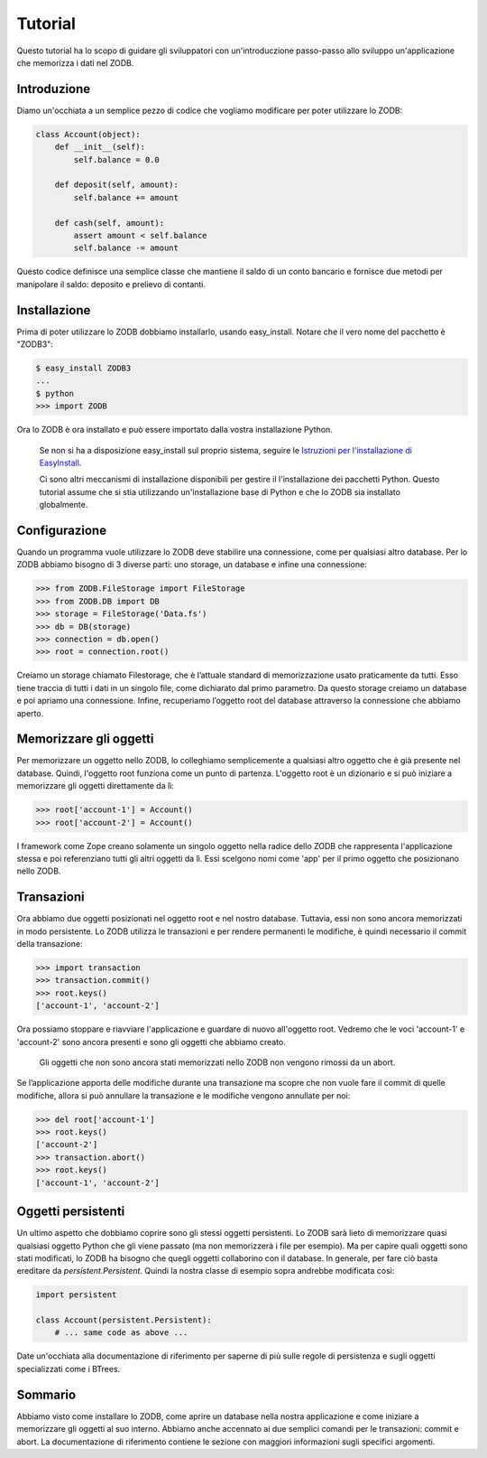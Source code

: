 ========
Tutorial
========

Questo tutorial ha lo scopo di guidare gli sviluppatori con un'introduczione
passo-passo allo sviluppo un'applicazione che memorizza i dati nel ZODB.

Introduzione
=============

Diamo un'occhiata a un semplice pezzo di codice che vogliamo modificare
per poter utilizzare lo ZODB:

.. code-block:: python

    class Account(object):
        def __init__(self):
            self.balance = 0.0

        def deposit(self, amount):
            self.balance += amount

        def cash(self, amount):
            assert amount < self.balance
            self.balance -= amount 

Questo codice definisce una semplice classe che mantiene il saldo di un conto
bancario e fornisce due metodi per manipolare il saldo: deposito e
prelievo di contanti.

Installazione
==============

Prima di poter utilizzare lo ZODB dobbiamo installarlo, usando easy_install.
Notare che il vero nome del pacchetto è "ZODB3":

.. code-block:: bash

    $ easy_install ZODB3
    ...
    $ python
    >>> import ZODB

Ora lo ZODB è ora installato e può essere importato dalla vostra installazione 
Python.

    Se non si ha a disposizione easy_install sul proprio sistema, seguire le
    `Istruzioni per l'installazione di EasyInstall
    <http://peak.telecommunity.com/DevCenter/EasyInstall#installation-instructions>`_.

    Ci sono altri meccanismi di installazione disponibili per gestire il
    l'installazione dei pacchetti Python. Questo tutorial assume che si stia
    utilizzando un'installazione base di Python e che lo ZODB sia installato
    globalmente.

Configurazione
==============

Quando un programma vuole utilizzare lo ZODB deve stabilire una connessione,
come per qualsiasi altro database. Per lo ZODB abbiamo bisogno di 3 diverse
parti: uno storage, un database e infine una connessione:

.. code-block:: python

    >>> from ZODB.FileStorage import FileStorage
    >>> from ZODB.DB import DB
    >>> storage = FileStorage('Data.fs')
    >>> db = DB(storage)
    >>> connection = db.open()
    >>> root = connection.root()

Creiamo un storage chiamato Filestorage, che è l’attuale standard di
memorizzazione usato praticamente da tutti. Esso tiene traccia di tutti
i dati in un singolo file, come dichiarato dal primo parametro. Da questo
storage creiamo un database e poi apriamo una connessione. Infine,
recuperiamo l’oggetto root del database attraverso la connessione che
abbiamo aperto.

Memorizzare gli oggetti
========================

Per memorizzare un oggetto nello ZODB, lo colleghiamo semplicemente a qualsiasi
altro oggetto che è già presente nel database. Quindi, l'oggetto root funziona
come un punto di partenza. L'oggetto root è un dizionario e si può iniziare
a memorizzare gli oggetti direttamente da lì:

.. code-block:: python

    >>> root['account-1'] = Account()
    >>> root['account-2'] = Account()

I framework come Zope creano solamente un singolo oggetto nella radice dello
ZODB che rappresenta l'applicazione stessa e poi referenziano tutti gli altri
oggetti da lì. Essi scelgono nomi come 'app' per il primo oggetto che
posizionano nello ZODB.

Transazioni
============

Ora abbiamo due oggetti posizionati nel oggetto root e nel nostro database.
Tuttavia, essi non sono ancora memorizzati in modo persistente. Lo ZODB utilizza
le transazioni e per rendere permanenti le modifiche, è quindi necessario il
commit della transazione:

.. code-block:: python

    >>> import transaction
    >>> transaction.commit()
    >>> root.keys()
    ['account-1', 'account-2']

Ora possiamo stoppare e riavviare l'applicazione e guardare di nuovo all'oggetto
root. Vedremo che le voci 'account-1' e 'account-2' sono ancora presenti e sono
gli oggetti che abbiamo creato.

    Gli oggetti che non sono ancora stati memorizzati nello ZODB non vengono
    rimossi da un abort.

Se l’applicazione apporta delle modifiche durante una transazione ma
scopre che non vuole fare il commit di quelle modifiche, allora si può
annullare la transazione e le modifiche vengono annullate per noi:

.. code-block:: python

    >>> del root['account-1']
    >>> root.keys()
    ['account-2']
    >>> transaction.abort()
    >>> root.keys()
    ['account-1', 'account-2']

Oggetti persistenti
====================

Un ultimo aspetto che dobbiamo coprire sono gli stessi oggetti persistenti.
Lo ZODB sarà lieto di memorizzare quasi qualsiasi oggetto Python che gli
viene passato (ma non memorizzerà i file per esempio). Ma per capire quali
oggetti sono stati modificati, lo ZODB ha bisogno che quegli oggetti collaborino
con il database. In generale, per fare ciò basta ereditare da
`persistent.Persistent`. Quindi la nostra classe di esempio sopra andrebbe
modificata così:

.. code-block:: python

    import persistent

    class Account(persistent.Persistent):
        # ... same code as above ...

Date un'occhiata alla documentazione di riferimento per saperne di più sulle
regole di persistenza e sugli oggetti specializzati come i BTrees.

Sommario
=========

Abbiamo visto come installare lo ZODB, come aprire un database nella nostra
applicazione e come iniziare a memorizzare gli oggetti al suo interno. Abbiamo
anche accennato ai due semplici comandi per le transazioni: commit e abort.
La documentazione di riferimento contiene le sezione con maggiori informazioni
sugli specifici argomenti.
